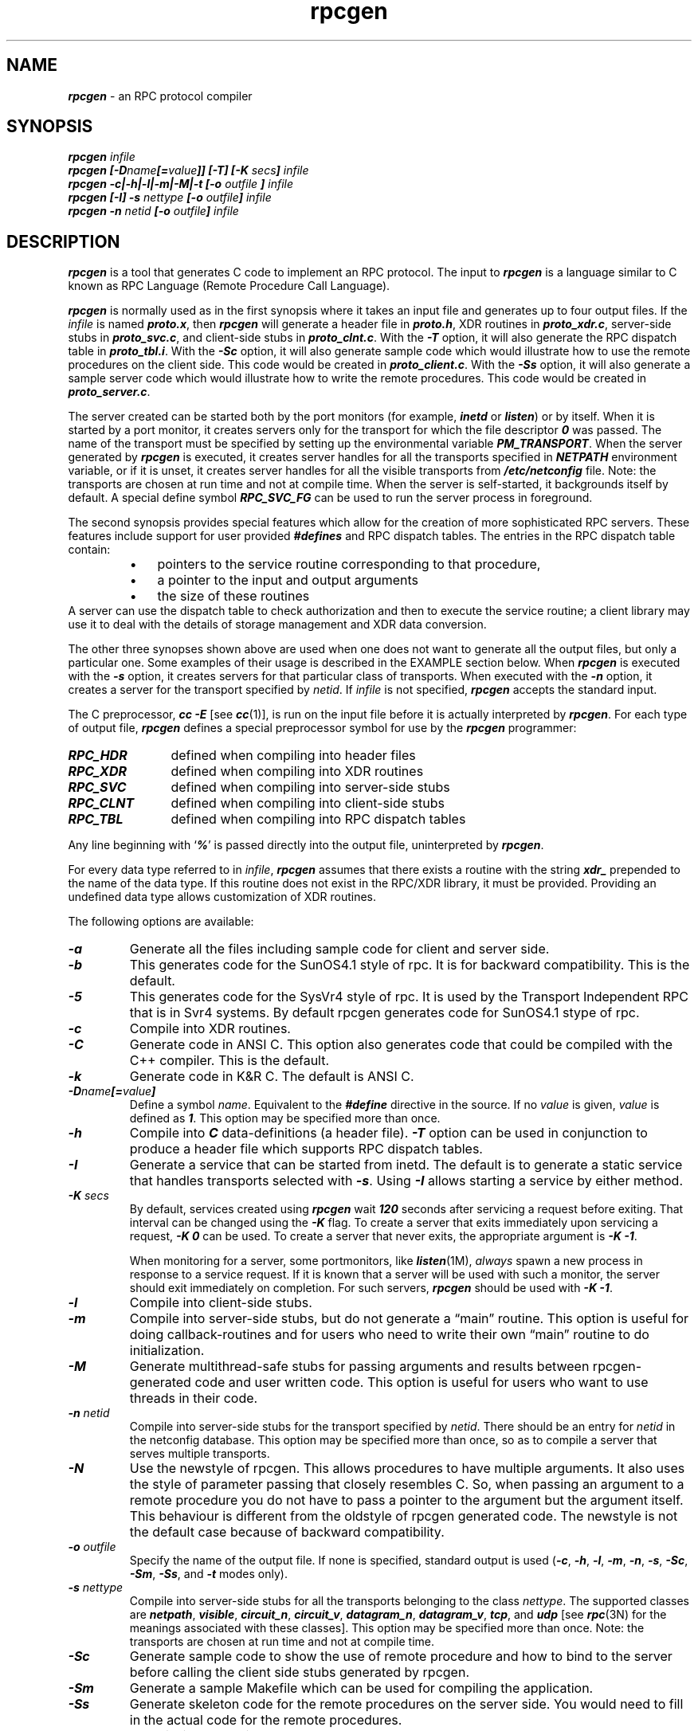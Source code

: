 .\" @(#)rpcgen.new.1	1.1 90/11/09 TIRPC 1.0; from 40.10 of 10/10/89
.\" Copyright (c) 1988,1990 Sun Microsystems, Inc. - All Rights Reserved.
.nr X
.if \nX=0 .ds x} rpcgen 1 "" "\&"
.if \nX=1 .ds x} rpcgen 1 ""
.if \nX=2 .ds x} rpcgen 1 "" "\&"
.if \nX=3 .ds x} rpcgen "" "" "\&"
.TH \*(x}
.SH NAME
\f4rpcgen\f1 \- an RPC protocol compiler
.SH SYNOPSIS
.ft 4
.nf
rpcgen \f2infile\f4
.fi
.ft 1
.br
.ft 4
.nf
rpcgen [\-D\f2name\f4[=\f2value\f4]] [\-T] [\-K \f2secs\fP] \f2infile\f4
.fi
.ft 1
.br
.ft 4
.nf
rpcgen \-c|\-h|\-l|\-m|\-M|\-t [\-o \f2outfile\f4 ] \f2infile\f4
.fi
.ft 1
.br
.ft 4
.nf
rpcgen [\-I] \-s \f2nettype\f4 [\-o \f2outfile\f4] \f2infile\f4
.fi
.ft 1
.br
.ft 4
.nf
rpcgen \-n \f2netid\f4 [\-o \f2outfile\f4] \f2infile\f4
.ft 1
.SH DESCRIPTION
.P
\f4rpcgen\f1
is a tool that generates C code to implement an RPC protocol.
The input to
\f4rpcgen\f1
is a language similar to C known as
RPC Language (Remote Procedure Call Language).
.P
\f4rpcgen\f1
is normally used as in the first synopsis where 
it takes an input file and generates up to four output files.
If the
\f2infile\f1
is named
\f4proto.x\f1,
then
\f4rpcgen\f1
will generate a header file in
\f4proto.h\f1,
XDR routines in
\f4proto_xdr.c\f1,
server-side stubs in
\f4proto_svc.c\f1,
and client-side stubs in
\f4proto_clnt.c\f1.
With the
\f4\-T\f1
option,
it will also generate the RPC dispatch table in
\f4proto_tbl.i\f1.
With the
\f4\-Sc\f1
option,
it will also generate  sample code which would illustrate how to use the
remote procedures on the client side. This code would be created in 
\f4proto_client.c\f1.
With the
\f4\-Ss\f1
option,
it will also generate a sample server code which would illustrate how to write
the remote procedures. This code would be created in 
\f4proto_server.c\f1.
.P
The server created can be started both by the port monitors
(for example, \f4inetd\f1 or \f4listen\f1)
or by itself.
When it is started by a port monitor,
it creates servers only for the transport for which 
the file descriptor \f40\fP was passed.
The name of the transport must be specified
by setting up the environmental variable
\f4PM_TRANSPORT\f1.
When the server generated by
\f4rpcgen\f1
is executed,
it creates server handles for all the transports
specified in
\f4NETPATH\f1
environment variable,
or if it is unset,
it creates server handles for all the visible transports from
\f4/etc/netconfig\f1
file.
Note:
the transports are chosen at run time and not at compile time.
When the server is self-started,
it backgrounds itself by default.
A special define symbol
\f4RPC_SVC_FG\f1
can be used to run the server process in foreground.
.P
The second synopsis provides special features which allow
for the creation of more sophisticated RPC servers.
These features include support for user provided
\f4#defines\f1
and RPC dispatch tables.
The entries in the RPC dispatch table contain:
.RS
.PD 0
.TP 3
\(bu
pointers to the service routine corresponding to that procedure,
.TP
\(bu
a pointer to the input and output arguments
.TP
\(bu
the size of these routines
.PD
.RE
A server can use the dispatch table to check authorization 
and then to execute the service routine; 
a client library may use it to deal with the details of storage
management and XDR data conversion.
.P
The other three synopses shown above are used when 
one does not want to generate all the output files,
but only a particular one.
Some examples of their usage is described in the
EXAMPLE
section below.
When 
\f4rpcgen\f1
is executed with the
\f4\-s\f1
option,
it creates servers for that particular class of transports.
When
executed with the
\f4\-n\f1
option,
it creates a server for the transport specified by
\f2netid\f1.
If
\f2infile\f1
is not specified,
\f4rpcgen\f1
accepts the standard input.
.P
The C preprocessor,
\f4cc \-E\f1
[see \f4cc\fP(1)],
is run on the input file before it is actually interpreted by
\f4rpcgen\f1.
For each type of output file,
\f4rpcgen\f1
defines a special preprocessor symbol for use by the
\f4rpcgen\f1
programmer:
.P
.PD 0
.TP 12
\f4RPC_HDR\f1
defined when compiling into header files
.TP
\f4RPC_XDR\f1
defined when compiling into XDR routines
.TP
\f4RPC_SVC\f1
defined when compiling into server-side stubs
.TP
\f4RPC_CLNT\f1
defined when compiling into client-side stubs
.TP
\f4RPC_TBL\f1
defined when compiling into RPC dispatch tables
.PD
.P
Any line beginning with
`\f4%\f1'
is passed directly into the output file,
uninterpreted by
\f4rpcgen\f1.
.P
For every data type referred to in
\f2infile\f1,
\f4rpcgen\f1
assumes that there exists a
routine with the string
\f4xdr_\f1
prepended to the name of the data type.
If this routine does not exist in the RPC/XDR
library, it must be provided.
Providing an undefined data type
allows customization of XDR routines.
.br
.ne 10
.P
The following options are available:
.TP
\f4\-a\f1
Generate all the files including sample code for client and server side.
.TP
\f4\-b\f1
This generates code for the SunOS4.1 style of rpc. It is
for backward compatibility.  This is the default.
.TP
\f4\-5\f1
This generates code for the SysVr4 style of rpc. It is used by the
Transport Independent RPC that is in Svr4 systems.
By default rpcgen generates code for SunOS4.1 stype of rpc.
.TP
\f4\-c\f1
Compile into XDR routines.
.TP
\f4\-C\f1
Generate code in ANSI C. This option also generates code that could be
compiled with the C++ compiler.  This is the default.
.TP
\f4\-k\f1
Generate code in K&R C.  The default is ANSI C.
.TP
\f4\-D\f2name\f4[=\f2value\f4]\f1
Define a symbol
\f2name\f1.
Equivalent to the
\f4#define\f1
directive in the source.
If no
\f2value\f1
is given,
\f2value\f1
is defined as \f41\f1.
This option may be specified more than once.
.TP
\f4\-h\f1
Compile into
\f4C\f1
data-definitions (a header file).
\f4\-T\f1
option can be used in conjunction to produce a 
header file which supports RPC dispatch tables.
.TP
\f4\-I\f1
Generate a service that can be started from inetd.  The default is
to generate a static service that handles transports selected with \f4\-s\f1.
Using \f4\-I\f1 allows starting a service by either method.
.TP
\f4-K\f2 secs\f1
By default, services created using \f4rpcgen\fP wait \f4120\fP seconds
after servicing a request before exiting.
That interval can be changed using the \f4-K\fP flag.
To create a server that exits immediately upon servicing a request,
\f4-K\ 0\fP can be used.
To create a server that never exits, the appropriate argument is
\f4-K\ -1\fP.
.IP
When monitoring for a server,
some portmonitors, like
\f4listen\fP(1M),
.I always
spawn a new process in response to a service request.
If it is known that a server will be used with such a monitor, the
server should exit immediately on completion.
For such servers, \f4rpcgen\fP should be used with \f4-K\ -1\fP.
.TP
\f4\-l\f1
Compile into client-side stubs.
.TP
\f4\-m\f1
Compile into server-side stubs,
but do not generate a \(lqmain\(rq routine.
This option is useful for doing callback-routines 
and for users who need to write their own 
\(lqmain\(rq routine to do initialization.
.TP
\f4\-M\f1
Generate multithread-safe stubs for passing arguments
and results between rpcgen-generated code and user written code.
This option is useful for users who want to use threads in their code.
.TP
\f4\-n \f2netid\f1
Compile into server-side stubs for the transport
specified by
\f2netid\f1.
There should be an entry for
\f2netid\f1
in the
netconfig database.
This option may be specified more than once,
so as to compile a server that serves multiple transports.
.TP
\f4\-N\f1
Use the newstyle of rpcgen. This allows procedures to have multiple arguments. 
It also uses the style of parameter passing that closely resembles C. So, when 
passing an argument to a remote procedure you do not have to pass a pointer to
the argument but the argument itself. This behaviour is different from the oldstyle
of rpcgen generated code. The newstyle is not the default case because of 
backward compatibility.
.TP
\f4\-o \f2outfile\f1
Specify the name of the output file.
If none is specified,
standard output is used
(\f4\-c\f1,
\f4\-h\f1,
\f4\-l\f1,
\f4\-m\f1,
\f4\-n\f1,
\f4\-s\f1,
\f4\-Sc\f1,
\f4\-Sm\f1,
\f4\-Ss\f1,
and
\f4\-t\f1
modes only).
.TP
\f4\-s \f2nettype\f1
Compile into server-side stubs for all the 
transports belonging to the class
\f2nettype\f1.
The supported classes are
\f4netpath\f1,
\f4visible\f1,
\f4circuit_n\f1,
\f4circuit_v\f1,
\f4datagram_n\f1,
\f4datagram_v\f1,
\f4tcp\f1,
and
\f4udp\f1
[see \f4rpc\fP(3N)
for the meanings associated with these classes].
This option may be specified more than once.
Note:
the transports are chosen at run time and not at compile time.
.TP
\f4\-Sc\f1
Generate sample code to show the use of remote procedure and how to bind
to the server before calling the client side stubs generated by rpcgen.
.TP
\f4\-Sm\f1
Generate a sample Makefile which can be used for compiling the application.
.TP
\f4\-Ss\f1
Generate skeleton code for the remote procedures on the server side. You would need
to fill in the actual code for the remote procedures.
.TP
\f4\-t\f1
Compile into RPC dispatch table.
.TP
\f4\-T\f1
Generate the code to support RPC dispatch tables.
.P
The options 
\f4\-c\f1,
\f4\-h\f1,
\f4\-l\f1,
\f4\-m\f1,
\f4\-s\f1
and
\f4\-t\f1
are used exclusively to generate a particular type of file,
while the options
\f4\-D\f1
and
\f4\-T\f1
are global and can be used with the other options.
.br
.ne 5
.SH NOTES
The RPC Language does not support nesting of structures.
As a work-around,
structures can be declared at the top-level,
and their name used inside other structures in 
order to achieve the same effect.
.P
Name clashes can occur when using program definitions,
since the apparent scoping does not really apply.
Most of these can be avoided by giving 
unique names for programs,
versions,
procedures and types.
.P
The server code generated with
\f4\-n\f1
option refers to the transport indicated by
\f2netid\f1
and hence is very site specific.
.SH EXAMPLE
The following example:
.IP
.ft 4
$ rpcgen \-T prot.x
.ft 1
.P
generates the five files:
\f4prot.h\f1,
\f4prot_clnt.c\f1,
\f4prot_svc.c\f1,
\f4prot_xdr.c\f1
and
\f4prot_tbl.i\f1.
.P
The following example sends the C data-definitions (header file)
to the standard output.
.IP
.ft 4
$ rpcgen \-h prot.x
.ft 1
.P
To send the test version of the
\f4-DTEST\f1,
server side stubs for 
all the transport belonging to the class
\f4datagram_n\f1
to standard output, use:
.IP
.ft 4
$ rpcgen \-s datagram_n \-DTEST prot.x
.ft 1
.P
To create the server side stubs for the transport indicated
by
\f2netid\f1
\f4tcp\f1,
use:
.IP
.ft 4
$ rpcgen \-n tcp \-o prot_svc.c prot.x
.ft 1
.SH "SEE ALSO"
\f4cc\fP(1).
